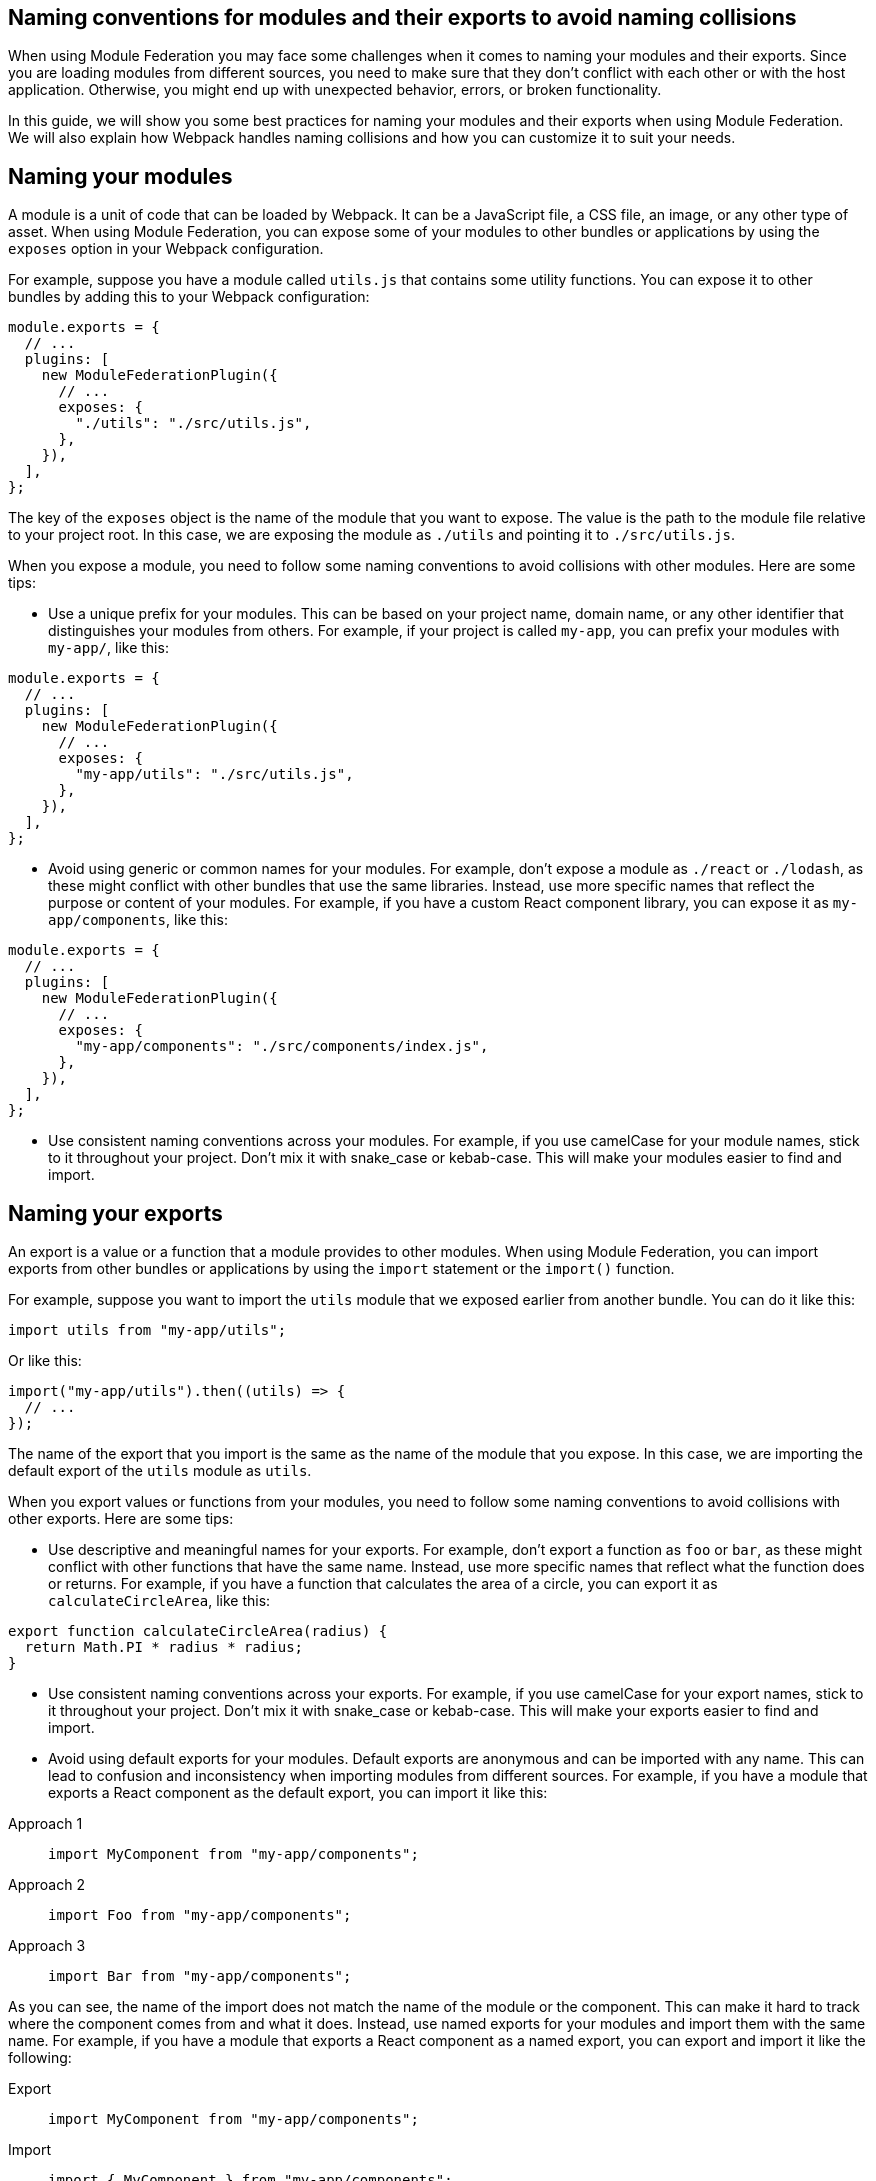 == Naming conventions for modules and their exports to avoid naming collisions

When using Module Federation you may face some challenges when it comes to naming your modules and their exports. Since you are loading modules from different sources, you need to make sure that they don't conflict with each other or with the host application. Otherwise, you might end up with unexpected behavior, errors, or broken functionality.

In this guide, we will show you some best practices for naming your modules and their exports when using Module Federation. We will also explain how Webpack handles naming collisions and how you can customize it to suit your needs.

== Naming your modules

A module is a unit of code that can be loaded by Webpack. It can be a JavaScript file, a CSS file, an image, or any other type of asset. When using Module Federation, you can expose some of your modules to other bundles or applications by using the `exposes` option in your Webpack configuration.

For example, suppose you have a module called `utils.js` that contains some utility functions. You can expose it to other bundles by adding this to your Webpack configuration:

[source, javascript]
-----
module.exports = {
  // ...
  plugins: [
    new ModuleFederationPlugin({
      // ...
      exposes: {
        "./utils": "./src/utils.js",
      },
    }),
  ],
};
-----

The key of the `exposes` object is the name of the module that you want to expose. The value is the path to the module file relative to your project root. In this case, we are exposing the module as `./utils` and pointing it to `./src/utils.js`.

When you expose a module, you need to follow some naming conventions to avoid collisions with other modules. Here are some tips:

- Use a unique prefix for your modules. This can be based on your project name, domain name, or any other identifier that distinguishes your modules from others. For example, if your project is called `my-app`, you can prefix your modules with `my-app/`, like this:

[source, javascript]
-----
module.exports = {
  // ...
  plugins: [
    new ModuleFederationPlugin({
      // ...
      exposes: {
        "my-app/utils": "./src/utils.js",
      },
    }),
  ],
};
-----

- Avoid using generic or common names for your modules. For example, don't expose a module as `./react` or `./lodash`, as these might conflict with other bundles that use the same libraries. Instead, use more specific names that reflect the purpose or content of your modules. For example, if you have a custom React component library, you can expose it as `my-app/components`, like this:

[source, javascript]
-----
module.exports = {
  // ...
  plugins: [
    new ModuleFederationPlugin({
      // ...
      exposes: {
        "my-app/components": "./src/components/index.js",
      },
    }),
  ],
};
-----

- Use consistent naming conventions across your modules. For example, if you use camelCase for your module names, stick to it throughout your project. Don't mix it with snake_case or kebab-case. This will make your modules easier to find and import.

== Naming your exports

An export is a value or a function that a module provides to other modules. When using Module Federation, you can import exports from other bundles or applications by using the `import` statement or the `import()` function.

For example, suppose you want to import the `utils` module that we exposed earlier from another bundle. You can do it like this:

[source, javascript]
-----
import utils from "my-app/utils";
-----

Or like this:

[source, javascript]
-----
import("my-app/utils").then((utils) => {
  // ...
});
-----

The name of the export that you import is the same as the name of the module that you expose. In this case, we are importing the default export of the `utils` module as `utils`.

When you export values or functions from your modules, you need to follow some naming conventions to avoid collisions with other exports. Here are some tips:

- Use descriptive and meaningful names for your exports. For example, don't export a function as `foo` or `bar`, as these might conflict with other functions that have the same name. Instead, use more specific names that reflect what the function does or returns. For example, if you have a function that calculates the area of a circle, you can export it as `calculateCircleArea`, like this:

[source, javascript]
-----
export function calculateCircleArea(radius) {
  return Math.PI * radius * radius;
}
-----

- Use consistent naming conventions across your exports. For example, if you use camelCase for your export names, stick to it throughout your project. Don't mix it with snake_case or kebab-case. This will make your exports easier to find and import.

- Avoid using default exports for your modules. Default exports are anonymous and can be imported with any name. This can lead to confusion and inconsistency when importing modules from different sources. For example, if you have a module that exports a React component as the default export, you can import it like this:


[tabs]
======
Approach 1::
+
[source, javascript]
-----
import MyComponent from "my-app/components";
-----

Approach 2::
+
[source, javascript]
-----
import Foo from "my-app/components";
-----

Approach 3::
+
[source, javascript]
-----
import Bar from "my-app/components";
-----
======

As you can see, the name of the import does not match the name of the module or the component. This can make it hard to track where the component comes from and what it does. Instead, use named exports for your modules and import them with the same name. For example, if you have a module that exports a React component as a named export, you can export and import it like the following:

[tabs]
======
Export::
+
[source, javascript]
-----
import MyComponent from "my-app/components";
-----

Import::
+
[source, javascript]
-----
import { MyComponent } from "my-app/components";
-----
======

This way, the name of the import matches the name of the module and the component. This will make your code more readable and maintainable.

== Handling naming collisions

Sometimes, despite following the naming conventions, you might encounter naming collisions with other modules or exports. This can happen when you import modules from different sources that use the same or similar names for their modules or exports.

Webpack provides some options to handle naming collisions and resolve them in a way that suits your needs. Here are some of them:

- Use aliases to rename modules or exports when importing them. Aliases are alternative names that you can assign to modules or exports when importing them. This can help you avoid conflicts and confusion when dealing with modules or exports that have the same or similar names. For example, suppose you want to import two modules that both expose a `utils` module. You can use aliases to rename one of them when importing it, like this:

[tabs]
======
Approach 1::
+
[source, javascript]
-----
import utils from "my-app/utils"; // Import utils from my-app
import otherUtils as "other-app/utils"; // Import utils from other-app and rename it as otherUtils
-----

Approach 2::
+
[source, javascript]
-----
import { utils as myUtils } from "my-app/utils"; // Import utils from my-app and rename it as myUtils
import { utils as otherUtils } from "other-app/utils"; // Import utils from other-app and rename it as otherUtils
-----
======

This way, you can avoid naming collisions and use both modules without confusion.

- Use scopes to group modules or exports under a common namespace. Scopes are prefixes that you can add to your module or export names to create a hierarchy or a category for them. This can help you organize your modules or exports and avoid conflicts with other sources that use the same or similar names. For example, suppose you want to expose some modules under a scope called `my-app`. You can add the scope to your module names when exposing them, like this:

[source, javascript]
-----
module.exports = {
  // ...
  plugins: [
    new ModuleFederationPlugin({
      // ...
      exposes: {
        "my-app/utils": "./src/utils.js",
        "my-app/components": "./src/components/index.js",
      },
    }),
  ],
};
-----

Then, you can import them with the scope included, like this:

[source, javascript]
-----
import utils from "my-app/utils"; // Import utils from my-app scope
import components from "my-app/components"; // Import components from my-app scope
-----

This way, you can avoid naming collisions and use your modules without confusion.

- Use remotes to specify where to load modules from. Remotes are references to other bundles or applications that expose modules using Module Federation. You can use remotes to specify where to load modules from when importing them. This can help you avoid conflicts and confusion when dealing with modules that have the same or similar names but come from different sources. For example, suppose you want to import a module called `utils` from another bundle called `other-app`. You can use remotes to specify where to load the module from, like this:

[source, javascript]
-----
module.exports = {
  // ...
  plugins: [
    new ModuleFederationPlugin({
      // ...
      remotes: {
        // Define a remote called other-app that points to the URL of the other bundle
        other-app: "other-app@https://other-app.com/remoteEntry.js",
      },
    }),
  ],
};
-----

Then, you can import the module with the remote name included, like this:

[source, javascript]
-----
import utils from "other-app/utils"; // Import utils from other-app remote
-----

This way, you can avoid naming collisions and use the module without confusion.

== Conclusion

Naming your modules and their exports when using Module Federation is an important aspect of creating micro-frontends, sharing code across applications, and optimizing performance and scalability. By following some best practices and conventions, you can avoid naming collisions and ensure that your modules and exports are clear, consistent, and easy to use. You can also leverage Webpack's options to handle naming collisions and resolve them in a way that suits your needs.